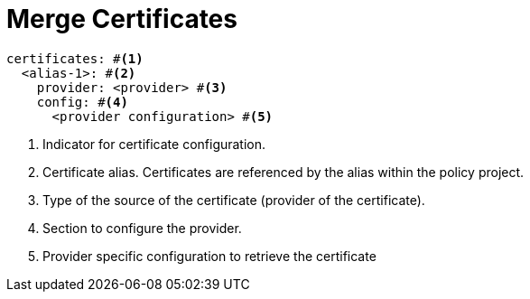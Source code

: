 = Merge Certificates
ifdef::env-github[]
:outfilesuffix: .adoc
:!toc-title:
:caution-caption: :fire:
:important-caption: :exclamation:
:note-caption: :paperclip:
:tip-caption: :bulb:
:warning-caption: :warning:
endif::[]

[source,yaml]
----
certificates: #<1>
  <alias-1>: #<2>
    provider: <provider> #<3>
    config: #<4>
      <provider configuration> #<5>
----
<1> Indicator for certificate configuration.
<2> Certificate alias. Certificates are referenced by the alias within the policy project.
<3> Type of the source of the certificate (provider of the certificate).
<4> Section to configure the provider.
<5> Provider specific configuration to retrieve the certificate

